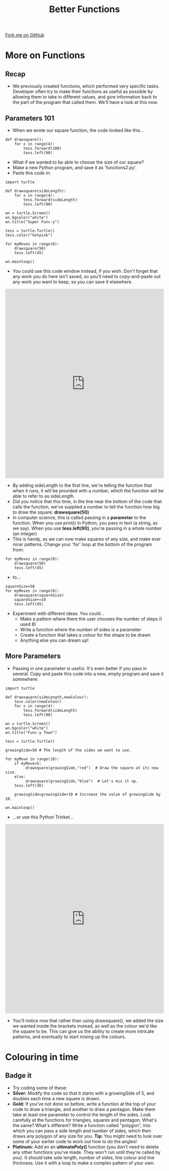 #+STARTUP:indent
#+HTML_HEAD: <link rel="stylesheet" type="text/css" href="css/styles.css"/>
#+HTML_HEAD_EXTRA: <link href='http://fonts.googleapis.com/css?family=Ubuntu+Mono|Ubuntu' rel='stylesheet' type='text/css'>
#+OPTIONS: f:nil author:nil num:1 creator:nil timestamp:nil 
#+TITLE: Better Functions
#+AUTHOR: Stephen Brown

#+BEGIN_HTML
<div class=ribbon>
<a href="https://github.com/stsb11/turtle">Fork me on GitHub</a>
</div>
#+END_HTML

* COMMENT Use as a template
:PROPERTIES:
:HTML_CONTAINER_CLASS: activity
:END:
** Learn It
:PROPERTIES:
:HTML_CONTAINER_CLASS: learn
:END:

** Research It
:PROPERTIES:
:HTML_CONTAINER_CLASS: research
:END:

** Design It
:PROPERTIES:
:HTML_CONTAINER_CLASS: design
:END:

** Build It
:PROPERTIES:
:HTML_CONTAINER_CLASS: build
:END:

** Test It
:PROPERTIES:
:HTML_CONTAINER_CLASS: test
:END:

** Run It
:PROPERTIES:
:HTML_CONTAINER_CLASS: run
:END:

** Document It
:PROPERTIES:
:HTML_CONTAINER_CLASS: document
:END:

** Code It
:PROPERTIES:
:HTML_CONTAINER_CLASS: code
:END:

** Program It
:PROPERTIES:
:HTML_CONTAINER_CLASS: program
:END:

** Try It
:PROPERTIES:
:HTML_CONTAINER_CLASS: try
:END:

** Badge It
:PROPERTIES:
:HTML_CONTAINER_CLASS: badge
:END:

** Save It
:PROPERTIES:
:HTML_CONTAINER_CLASS: save
:END:

* More on Functions
:PROPERTIES:
:HTML_CONTAINER_CLASS: activity
:END:
** Recap
:PROPERTIES:
:HTML_CONTAINER_CLASS: learn
:END:
- We previously created functions, which performed very specific tasks. Developer often try to make their functions as useful as possible by allowing them to take in different values, and give information back to the part of the program that called them. We'll have a look at this now.
** Parameters 101
:PROPERTIES:
:HTML_CONTAINER_CLASS: learn
:END:
- When we wrote our square function, the code looked like this...

#+BEGIN_EXAMPLE
def drawsquare():
    for x in range(4):
        tess.forward(100)
        tess.left(90)
#+END_EXAMPLE
- What if we wanted to be able to choose the size of our square?
- Make a new Python program, and save it as 'functions2.py'. 
- Paste this code in:

#+BEGIN_EXAMPLE
import turtle
        
def drawsquare(sideLength):
    for x in range(4):
        tess.forward(sideLength)
        tess.left(90)

wn = turtle.Screen()
wn.bgcolor("white") 
wn.title("Super Func-y")

tess = turtle.Turtle()
tess.color("hotpink")
        
for myMoves in range(8):
    drawsquare(50)
    tess.left(45)
        
wn.mainloop()
#+END_EXAMPLE

- You could use this code window instead, if you wish. Don't forget that any work you do here isn't saved, so you'll need to copy-and-paste out any work you want to keep, so you can save it elsewhere.

#+BEGIN_HTML
<iframe src="https://trinket.io/embed/python/f5fa2137dd" width="100%" height="600" frameborder="0" marginwidth="0" marginheight="0" allowfullscreen=""></iframe>
#+END_HTML

- By adding sideLength to the first line, we're telling the function that when it runs, it will be provided with a number, which the function will be able to refer to as sideLength.
- Did you notice that this time, in the line near the bottom of the code that calls the function, we've supplied a number to tell the function how big to draw the square: *drawsquare(50)*
- In computer science, this is called passing in a *parameter* to the function. When you use print() in Python, you pass in text (a string, as we say). When you use *tess.left(90)*, you're passing in a whole number (an integer) 
- This is handy, as we can now make squares of any size, and make ever nicer patterns. Change your 'for' loop at the bottom of the program from:

#+BEGIN_EXAMPLE       
for myMoves in range(8):
    drawsquare(50)
    tess.left(45)
#+END_EXAMPLE

- to...

#+BEGIN_EXAMPLE       
squareSize=50
for myMoves in range(8):
    drawsquare(squareSize)
    squareSize+=10
    tess.left(45)
#+END_EXAMPLE

- Experiment with different ideas. You could...
    - Make a pattern where there the user chooses the number of steps (I used 8)
    - Write a function where the number of sides is a parameter
    - Create a function that takes a colour for the shape to be drawn
    - Anything else you can dream up!

** More Parameters
:PROPERTIES:
:HTML_CONTAINER_CLASS: code
:END:
- Passing in one parameter is useful. It's even better if you pass in several. Copy and paste this code into a new, empty program and save it somewhere:
#+BEGIN_EXAMPLE
import turtle

def drawsquare(sideLength,newColour):
    tess.color(newColour)
    for x in range(4):
        tess.forward(sideLength)
        tess.left(90)
        
wn = turtle.Screen()
wn.bgcolor("white") 
wn.title("Func-y Town")

tess = turtle.Turtle()

growingSide=50 # The length of the sides we want to use.

for myMove in range(10):
    if myMove<5:
         drawsquare(growingSide,"red")  # Draw the square at its new size.
    else: 
         drawsquare(growingSide,"blue")  # Let's mix it up.
    tess.left(36)

    growingSide=growingSide+10 # Increase the value of growingSide by 10.

wn.mainloop()
#+END_EXAMPLE

- …or use this Python Trinket…
#+BEGIN_HTML
<iframe src="https://trinket.io/embed/python/d8c09b6c12" width="100%" height="600" frameborder="0" marginwidth="0" marginheight="0" allowfullscreen=""></iframe>
#+END_HTML

- You'll notice now that rather than using drawsquare(), we added the size we wanted inside the brackets instead, as well as the colour we'd like the square to be. This can give us the ability to create more intricate patterns, and eventually to start mixing up the colours.

* Colouring in time
:PROPERTIES:
:HTML_CONTAINER_CLASS: activity
:END:
** Badge it
:PROPERTIES:
:HTML_CONTAINER_CLASS: badge
:END:
- Try coding some of these:
- *Silver:* Modify the code so that it starts with a growingSide of 5, and doubles each time a new square is drawn. 
- *Gold:* If you've not done so before, write a function at the top of your code to draw a triangle, and another to draw a pentagon. Make them take at least one parameter to control the length of the sides. Look carefully at the functions for triangles, squares and pentagon. What's the same? What's different? Write a function called "polygon", into which you can pass a side length and number of sides, which then draws any polygon of any size for you. *Tip:* You might need to look over some of your earlier code to work out how to do the angles!
- *Platinum:* Add an an *ultimatePoly()* function (you don't need to delete any other functions you've made. They won't run until they're called by you). It should take side length, number of sides, line colour and line thickness. Use it with a loop to make a complex pattern of your own. 
